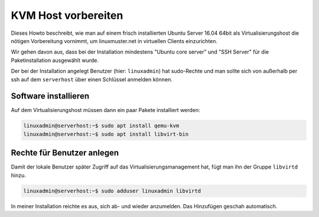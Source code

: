 ====================
KVM Host vorbereiten
====================

Dieses Howto beschreibt, wie man auf einem frisch installierten Ubuntu
Server 16.04 64bit als Virtualisierungshost die nötigen Vorbereitung
vornimmt, um linuxmuster.net in virtuellen Clients einzurichten.


Wir gehen davon aus, dass bei der Installation mindestens "Ubuntu core
server" und "SSH Server" für die Paketinstallation ausgewählt wurde.

Der bei der Installation angelegt Benutzer (hier: ``linuxadmin``) hat
sudo-Rechte und man sollte sich von außerhalb per ssh auf dem
``serverhost`` über einen Schlüssel anmelden können.

Software installieren
=====================

Auf dem Virtualisierungshost müssen dann ein paar Pakete installiert
werden:

.. code-block:: console

   linuxadmin@serverhost:~$ sudo apt install qemu-kvm
   linuxadmin@serverhost:~$ sudo apt install libvirt-bin


Rechte für Benutzer anlegen
===========================

Damit der lokale Benutzer später Zugriff auf das
Virtualisierungsmanagement hat, fügt man ihn der Gruppe ``libvirtd``
hinzu.

.. code-block:: console

   linuxadmin@serverhost:~$ sudo adduser linuxadmin libvirtd

In meiner Installation reichte es aus, sich ab- und wieder
anzumelden. Das Hinzufügen geschah automatisch.



